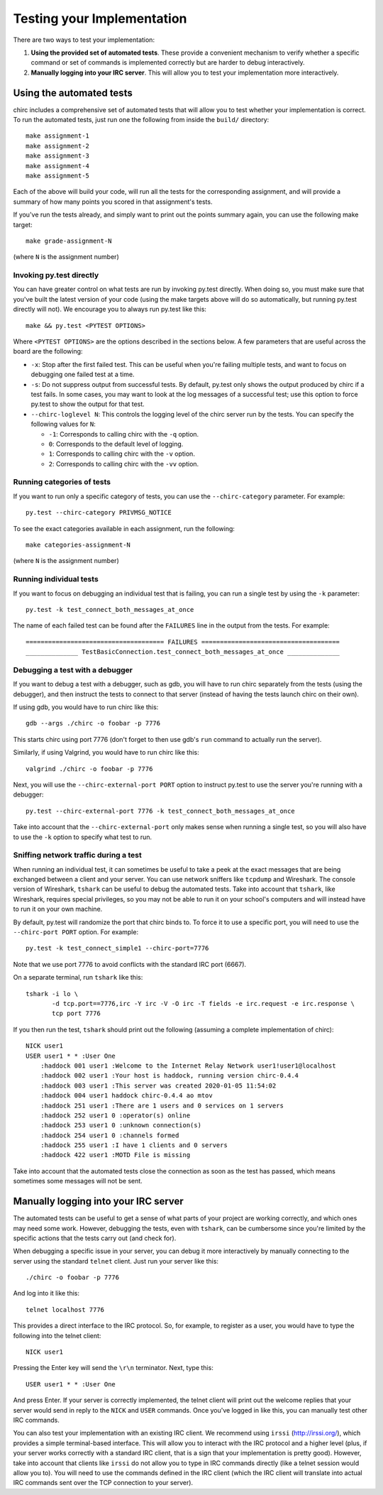 .. _chirc-testing:

Testing your Implementation
===========================

There are two ways to test your implementation:

#. **Using the provided set of automated tests**. These provide a convenient
   mechanism to verify whether a specific command or set of commands is
   implemented correctly but are harder to debug interactively.
#. **Manually logging into your IRC server**. This will allow you to test your
   implementation more interactively.

Using the automated tests
-------------------------

chirc includes a comprehensive set of automated tests that will allow you to
test whether your implementation is correct. To run the automated tests,
just run one the following from inside the ``build/`` directory::

   make assignment-1
   make assignment-2
   make assignment-3
   make assignment-4
   make assignment-5

Each of the above will build your code, will run all the tests for the
corresponding assignment, and will provide a summary of how many points
you scored in that assignment's tests.

If you've run the tests already, and simply want to print out the points summary
again, you can use the following make target::

   make grade-assignment-N

(where ``N`` is the assignment number)

Invoking py.test directly
~~~~~~~~~~~~~~~~~~~~~~~~~

You can have greater control on what tests are run by invoking py.test directly.
When doing so, you must make sure that you've built the latest version of your
code (using the make targets above will do so automatically, but running
py.test directly will not). We encourage you to always run py.test like this::

    make && py.test <PYTEST OPTIONS>

Where ``<PYTEST OPTIONS>`` are the options described in the sections below.
A few parameters that are useful across the board are the following:

- ``-x``: Stop after the first failed test. This can be useful when you're failing
  multiple tests, and want to focus on debugging one failed test at a time.
- ``-s``: Do not suppress output from successful tests. By default, py.test only
  shows the output produced by chirc if a test fails. In some cases, you may want
  to look at the log messages of a successful test; use this option to force py.test
  to show the output for that test.
- ``--chirc-loglevel N``: This controls the logging level of the chirc server run
  by the tests. You can specify the following values for ``N``:

  - ``-1``: Corresponds to calling chirc with the ``-q`` option.
  - ``0``: Corresponds to the default level of logging.
  - ``1``: Corresponds to calling chirc with the ``-v`` option.
  - ``2``: Corresponds to calling chirc with the ``-vv`` option.


Running categories of tests
~~~~~~~~~~~~~~~~~~~~~~~~~~~

If you want to run only a specific category of tests, you can use the
``--chirc-category`` parameter. For example::

    py.test --chirc-category PRIVMSG_NOTICE

To see the exact categories available in each assignment, run the following::

    make categories-assignment-N

(where ``N`` is the assignment number)

Running individual tests
~~~~~~~~~~~~~~~~~~~~~~~~

If you want to focus on debugging an individual test that is failing, you can
run a single test by using the ``-k`` parameter::

   py.test -k test_connect_both_messages_at_once
   
The name of each failed test can be found after the ``FAILURES`` line in the output
from the tests. For example::

   ===================================== FAILURES =====================================
   ______________ TestBasicConnection.test_connect_both_messages_at_once ______________

Debugging a test with a debugger
~~~~~~~~~~~~~~~~~~~~~~~~~~~~~~~~

If you want to debug a test with a debugger, such as gdb, you will have to run chirc separately
from the tests (using the debugger), and then instruct the tests to connect to that server (instead of having the
tests launch chirc on their own).

If using gdb, you would have to run chirc like this::

    gdb --args ./chirc -o foobar -p 7776

This starts chirc using port 7776 (don't forget to then use gdb's ``run`` command
to actually run the server).

Similarly, if using Valgrind, you would have to run chirc like this::

    valgrind ./chirc -o foobar -p 7776

Next, you will use the ``--chirc-external-port PORT`` option to instruct py.test to
use the server you're running with a debugger::

    py.test --chirc-external-port 7776 -k test_connect_both_messages_at_once

Take into account that the ``--chirc-external-port`` only makes sense when running a single
test, so you will also have to use the ``-k`` option to specify what test to run.

Sniffing network traffic during a test
~~~~~~~~~~~~~~~~~~~~~~~~~~~~~~~~~~~~~~

When running an individual test, it can sometimes be useful to take a peek at the exact
messages that are being exchanged between a client and your server.
You can use network sniffers like ``tcpdump`` and Wireshark. The
console version of Wireshark, ``tshark`` can be useful to debug the
automated tests. Take into account that ``tshark``, like Wireshark,
requires special privileges, so you may not be able to run it on your
school's computers and will instead have to run it on your own machine.

By default, py.test will randomize the port that chirc binds to. To force it to
use a specific port, you will need to use the ``--chirc-port PORT`` option.
For example::

   py.test -k test_connect_simple1 --chirc-port=7776
   
Note that we use port 7776 to avoid conflicts with the standard IRC port (6667).
   
On a separate terminal, run ``tshark`` like this::

   tshark -i lo \
          -d tcp.port==7776,irc -Y irc -V -O irc -T fields -e irc.request -e irc.response \
          tcp port 7776

If you then run the test, ``tshark`` should print out the following (assuming
a complete implementation of chirc)::

    NICK user1
    USER user1 * * :User One
        :haddock 001 user1 :Welcome to the Internet Relay Network user1!user1@localhost
        :haddock 002 user1 :Your host is haddock, running version chirc-0.4.4
        :haddock 003 user1 :This server was created 2020-01-05 11:54:02
        :haddock 004 user1 haddock chirc-0.4.4 ao mtov
        :haddock 251 user1 :There are 1 users and 0 services on 1 servers
        :haddock 252 user1 0 :operator(s) online
        :haddock 253 user1 0 :unknown connection(s)
        :haddock 254 user1 0 :channels formed
        :haddock 255 user1 :I have 1 clients and 0 servers
        :haddock 422 user1 :MOTD File is missing


Take into account that the automated tests close the connection as
soon as the test has passed, which means sometimes some messages will
not be sent.



Manually logging into your IRC server
-------------------------------------

The automated tests can be useful to get a sense of what parts of your
project are working correctly, and which ones may need some work. However,
debugging the tests, even with ``tshark``, can be cumbersome since you're
limited by the specific actions that the tests carry out (and check for).

When debugging a specific issue in your server, you can debug it more interactively
by manually connecting to the server using the standard ``telnet`` client. Just
run your server like this::

   ./chirc -o foobar -p 7776
   
And log into it like this::

   telnet localhost 7776
   
This provides a direct interface to the IRC protocol. So, for example, to register
as a user, you would have to type the following into the telnet client::

   NICK user1
   
Pressing the Enter key will send the ``\r\n`` terminator. Next, type this::

   USER user1 * * :User One
   
And press Enter. If your server is correctly implemented, the telnet client will print out the
welcome replies that your server would send in reply to the ``NICK`` and ``USER`` commands. Once
you've logged in like this, you can manually test other IRC commands.

You can also test your implementation with an existing IRC client. We recommend using ``irssi`` (http://irssi.org/), 
which provides a simple terminal-based interface. This will allow you to interact with the IRC protocol
and a higher level (plus, if your server works correctly with a standard IRC client, that is a sign that
your implementation is pretty good). However, take into account that clients like ``irssi`` do not allow you
to type in IRC commands directly (like a telnet session would allow you to). You will need to
use the commands defined in the IRC client (which the IRC client will translate into actual IRC commands
sent over the TCP connection to your server).

